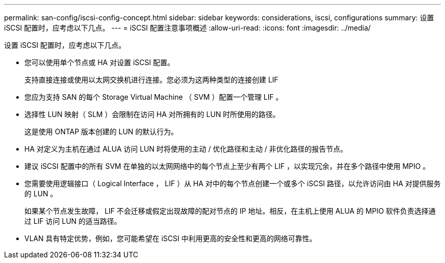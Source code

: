---
permalink: san-config/iscsi-config-concept.html 
sidebar: sidebar 
keywords: considerations, iscsi, configurations 
summary: 设置 iSCSI 配置时，应考虑以下几点。 
---
= iSCSI 配置注意事项概述
:allow-uri-read: 
:icons: font
:imagesdir: ../media/


[role="lead"]
设置 iSCSI 配置时，应考虑以下几点。

* 您可以使用单个节点或 HA 对设置 iSCSI 配置。
+
支持直接连接或使用以太网交换机进行连接。您必须为这两种类型的连接创建 LIF

* 您应为支持 SAN 的每个 Storage Virtual Machine （ SVM ）配置一个管理 LIF 。
* 选择性 LUN 映射（ SLM ）会限制在访问 HA 对所拥有的 LUN 时所使用的路径。
+
这是使用 ONTAP 版本创建的 LUN 的默认行为。

* HA 对定义为主机在通过 ALUA 访问 LUN 时将使用的主动 / 优化路径和主动 / 非优化路径的报告节点。
* 建议 iSCSI 配置中的所有 SVM 在单独的以太网网络中的每个节点上至少有两个 LIF ，以实现冗余，并在多个路径中使用 MPIO 。
* 您需要使用逻辑接口（ Logical Interface ， LIF ）从 HA 对中的每个节点创建一个或多个 iSCSI 路径，以允许访问由 HA 对提供服务的 LUN 。
+
如果某个节点发生故障， LIF 不会迁移或假定出现故障的配对节点的 IP 地址。相反，在主机上使用 ALUA 的 MPIO 软件负责选择通过 LIF 访问 LUN 的适当路径。

* VLAN 具有特定优势，例如，您可能希望在 iSCSI 中利用更高的安全性和更高的网络可靠性。


